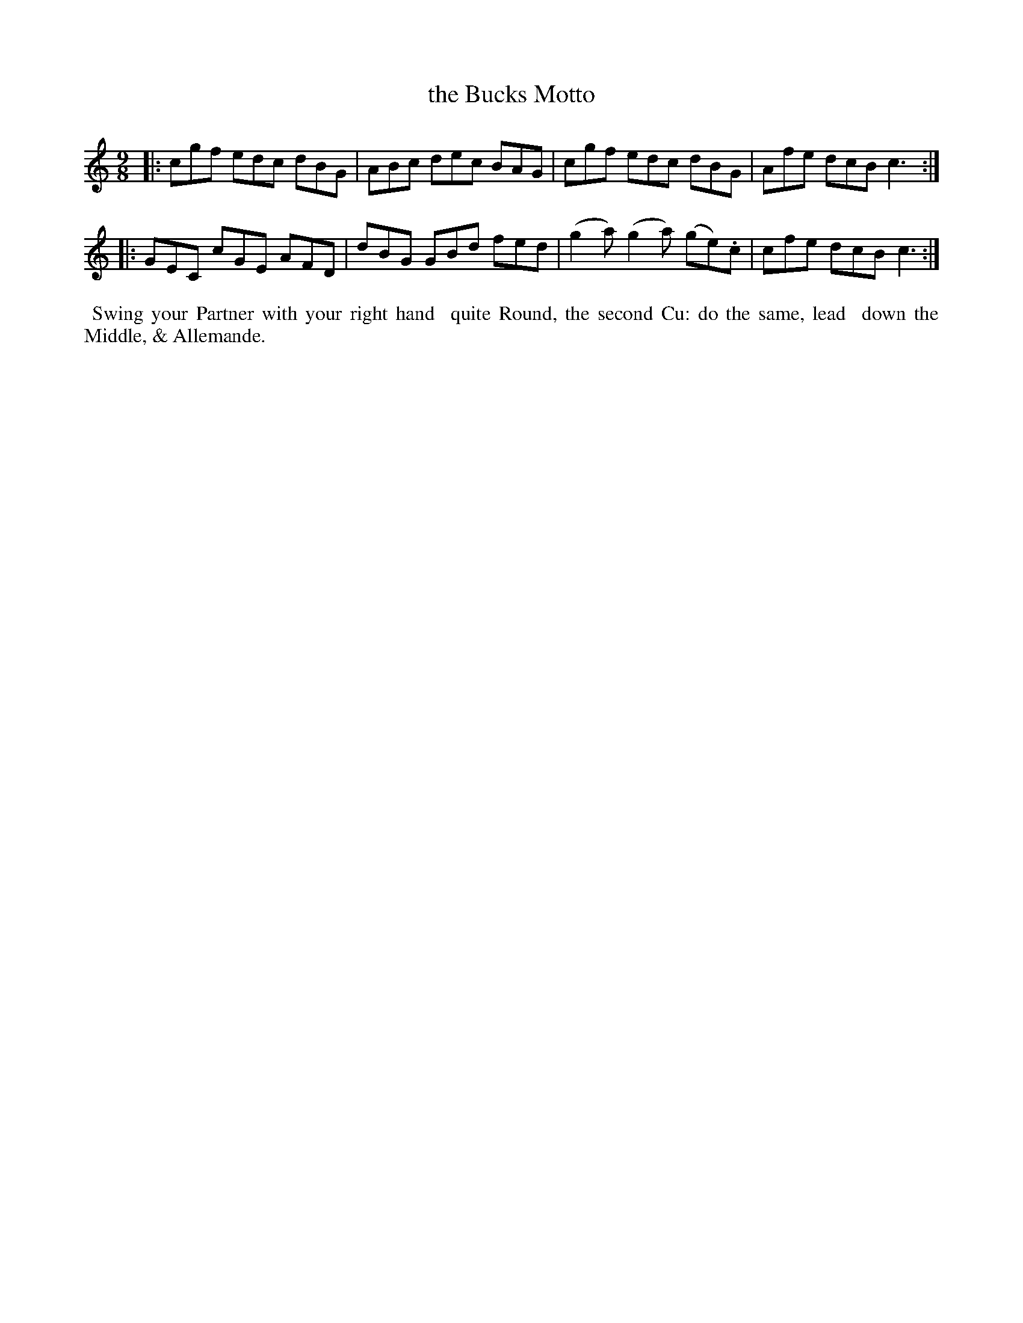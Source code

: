 X: 112
T: the Bucks Motto
%R: slip-jig
M: 9/8
L: 1/8
Z: 2014 John Chambers <jc:trillian.mit.edu>
B: Chas & Sam Thompson "Twenty Four Country Dances for the Year 1802", London 1802, p.11 #2
F: http://folkopedia.efdss.org/images/4/41/Thompson_24_1802.PDF
K: C
|:\
cgf edc dBG | ABc dec BAG |\
cgf edc dBG | Afe dcB c3 :|
|:\
GEC cGE AFD | dBG GBd fed |\
(g2a) (g2a) (ge).c | cfe dcB c3 :|
% - - - - - - - - - - - - - - - - - - - - - - - - -
%%begintext align
%% Swing your Partner with your right hand
%% quite Round, the second Cu: do the same, lead
%% down the Middle, & Allemande.
%%endtext
% - - - - - - - - - - - - - - - - - - - - - - - - -
